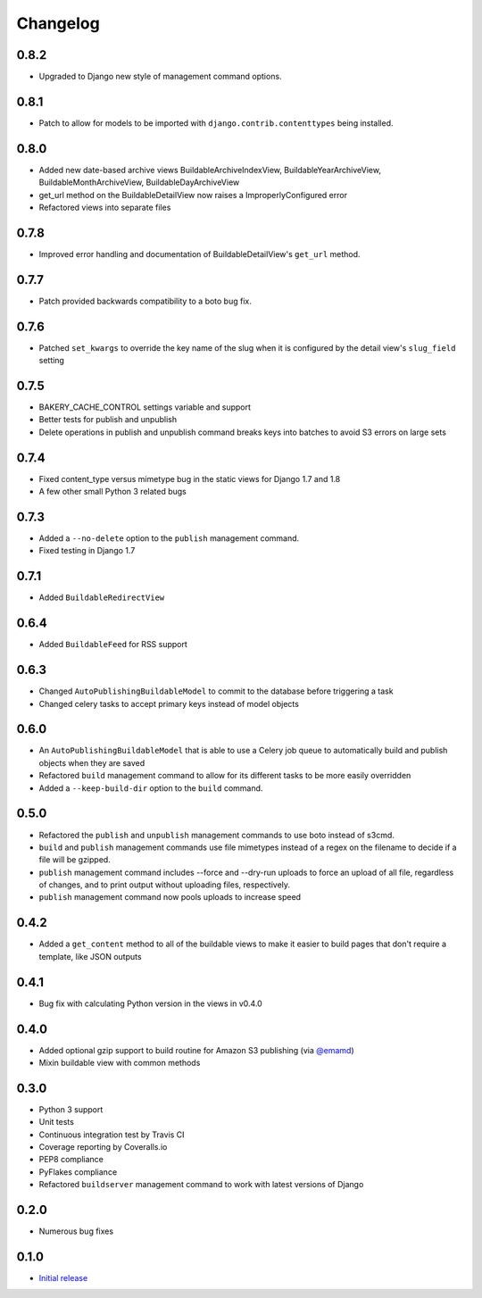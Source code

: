 Changelog
=========

0.8.2
-----

* Upgraded to Django new style of management command options.

0.8.1
-----

* Patch to allow for models to be imported with ``django.contrib.contenttypes`` being installed.

0.8.0
-----

* Added new date-based archive views BuildableArchiveIndexView, BuildableYearArchiveView, BuildableMonthArchiveView, BuildableDayArchiveView
* get_url method on the BuildableDetailView now raises a ImproperlyConfigured error
* Refactored views into separate files

0.7.8
-----

* Improved error handling and documentation of BuildableDetailView's ``get_url`` method.

0.7.7
-----

* Patch provided backwards compatibility to a boto bug fix.

0.7.6
-----

* Patched ``set_kwargs`` to override the key name of the slug when it is configured by the detail view's ``slug_field`` setting

0.7.5
-----

* BAKERY_CACHE_CONTROL settings variable and support
* Better tests for publish and unpublish
* Delete operations in publish and unpublish command breaks keys into batches to avoid S3 errors on large sets

0.7.4
-----

* Fixed content_type versus mimetype bug in the static views for Django 1.7 and 1.8
* A few other small Python 3 related bugs

0.7.3
-----

* Added a ``--no-delete`` option to the ``publish`` management command.
* Fixed testing in Django 1.7

0.7.1
-----

* Added ``BuildableRedirectView``

0.6.4
-----

* Added ``BuildableFeed`` for RSS support

0.6.3
-----

* Changed ``AutoPublishingBuildableModel`` to commit to the database before triggering a task
* Changed celery tasks to accept primary keys instead of model objects

0.6.0
-----

* An ``AutoPublishingBuildableModel`` that is able to use a Celery job queue to automatically build and publish objects when they are saved
* Refactored ``build`` management command to allow for its different tasks to be more easily overridden
* Added a ``--keep-build-dir`` option to the ``build`` command.

0.5.0
-----
* Refactored the ``publish`` and ``unpublish`` management commands to use boto instead of s3cmd.
* ``build`` and ``publish`` management commands use file mimetypes instead of a regex on the filename to decide if a file will be gzipped.
* ``publish`` management command includes --force and --dry-run uploads to force an upload of all file, regardless of changes, and to print output without uploading files, respectively.
* ``publish`` management command now pools uploads to increase speed

0.4.2
-----

* Added a ``get_content`` method to all of the buildable views to make it easier to build pages that don't require a template, like JSON outputs

0.4.1
-----

* Bug fix with calculating Python version in the views in v0.4.0

0.4.0
-----

* Added optional gzip support to build routine for Amazon S3 publishing (via `@emamd <https://twitter.com/emamd>`_)
* Mixin buildable view with common methods

0.3.0
-----

* Python 3 support
* Unit tests
* Continuous integration test by Travis CI
* Coverage reporting by Coveralls.io
* PEP8 compliance
* PyFlakes compliance
* Refactored ``buildserver`` management command to work with latest versions of Django

0.2.0
-----

* Numerous bug fixes

0.1.0
-----

* `Initial release <http://datadesk.latimes.com/posts/2012/03/introducing-django-bakery/>`_
